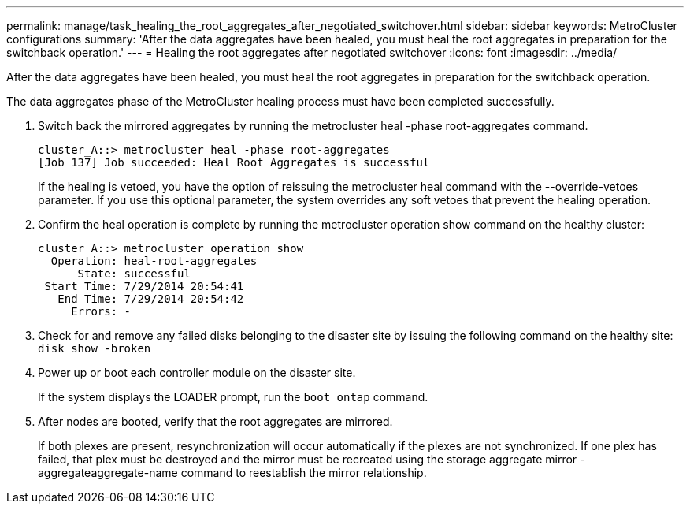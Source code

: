 ---
permalink: manage/task_healing_the_root_aggregates_after_negotiated_switchover.html
sidebar: sidebar
keywords: MetroCluster configurations
summary: 'After the data aggregates have been healed, you must heal the root aggregates in preparation for the switchback operation.'
---
= Healing the root aggregates after negotiated switchover
:icons: font
:imagesdir: ../media/

[.lead]
After the data aggregates have been healed, you must heal the root aggregates in preparation for the switchback operation.

The data aggregates phase of the MetroCluster healing process must have been completed successfully.

. Switch back the mirrored aggregates by running the metrocluster heal -phase root-aggregates command.
+
----
cluster_A::> metrocluster heal -phase root-aggregates
[Job 137] Job succeeded: Heal Root Aggregates is successful
----
+
If the healing is vetoed, you have the option of reissuing the metrocluster heal command with the --override-vetoes parameter. If you use this optional parameter, the system overrides any soft vetoes that prevent the healing operation.

. Confirm the heal operation is complete by running the metrocluster operation show command on the healthy cluster:
+
----

cluster_A::> metrocluster operation show
  Operation: heal-root-aggregates
      State: successful
 Start Time: 7/29/2014 20:54:41
   End Time: 7/29/2014 20:54:42
     Errors: -
----

. Check for and remove any failed disks belonging to the disaster site by issuing the following command on the healthy site: `disk show -broken`
. Power up or boot each controller module on the disaster site.
+
If the system displays the LOADER prompt, run the `boot_ontap` command.

. After nodes are booted, verify that the root aggregates are mirrored.
+
If both plexes are present, resynchronization will occur automatically if the plexes are not synchronized. If one plex has failed, that plex must be destroyed and the mirror must be recreated using the storage aggregate mirror -aggregateaggregate-name command to reestablish the mirror relationship.
